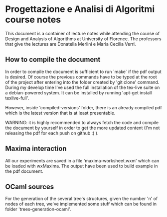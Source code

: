 * Progettazione e Analisi di Algoritmi course notes
  This document is a container of lecture notes while attending the
  course of Design and Analysis of Algorithms at University of
  Florence.  The professors that give the lectures are Donatella
  Merlini e Maria Cecilia Verri.

** How to compile the document
   In order to compile the document is sufficient to run `make` if the
   pdf output is desired. Of course the previous commands have to be
   typed at the root of the project after entering into the folder
   created by 'git clone' command.  During my develop time I've used
   the full installation of the tex-live suite on a debian-powered
   system. It can be installed by running 'apt-get install
   texlive-full'.
   
   However, inside 'compiled-versions' folder, there is an already
   compiled pdf which is the latest version that is at least
   presentable.

   WARNING: it is highly recommended to always fetch the code and
   compile the document by yourself in order to get the more updated
   content (I'm not releasing the pdf for each push on github :) ).
   
** Maxima interaction
   All our experiments are saved in a file 'maxima-worksheet.wxm'
   which can be loaded with wxMaxima. The output have been used to
   build example in the pdf document.

** OCaml sources
   For the generation of the several tree's structures, given the
   number 'n' of nodes of each tree, we've implemented some stuff
   which can be found in folder 'trees-generation-ocaml'.


